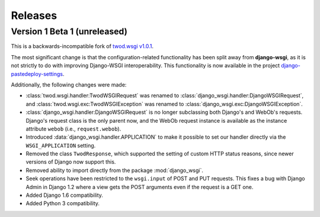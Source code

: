 ========
Releases
========

Version 1 Beta 1 (unreleased)
=============================

This is a backwards-incompatible fork of `twod.wsgi v1.0.1
<http://pythonhosted.org/twod.wsgi/>`_.

The most significant change is that the configuration-related functionality has
been split away from **django-wsgi**, as it is not strictly to do with improving
Django-WSGI interoperability. This functionality is now available in the project
`django-pastedeploy-settings
<http://pythonhosted.org/django-pastedeploy-settings/>`_.

Additionally, the following changes were made:

* :class:`twod.wsgi.handler:TwodWSGIRequest` was renamed to
  :class:`django_wsgi.handler:DjangoWSGIRequest`, and
  :class:`twod.wsgi.exc:TwodWSGIException` was renamed to
  :class:`django_wsgi.exc:DjangoWSGIException`.
* :class:`django_wsgi.handler:DjangoWSGIRequest` is no longer subclassing both
  Django's and WebOb's requests. Django's request class is the only parent now,
  and the WebOb request instance is available as the instance attribute
  ``webob`` (i.e., ``request.webob``).
* Introduced :data:`django_wsgi.handler.APPLICATION` to make it possible to
  set our handler directly via the ``WSGI_APPLICATION`` setting.
* Removed the class ``TwodResponse``, which supported the setting of custom
  HTTP status reasons, since newer versions of Django now support this.
* Removed ability to import directly from the package :mod:`django_wsgi`.
* Seek operations have been restricted to the ``wsgi.input`` of POST and PUT
  requests. This fixes a bug with Django Admin in Django 1.2 where a view
  gets the POST arguments even if the request is a GET one.
* Added Django 1.6 compatibility.
* Added Python 3 compatibility.
